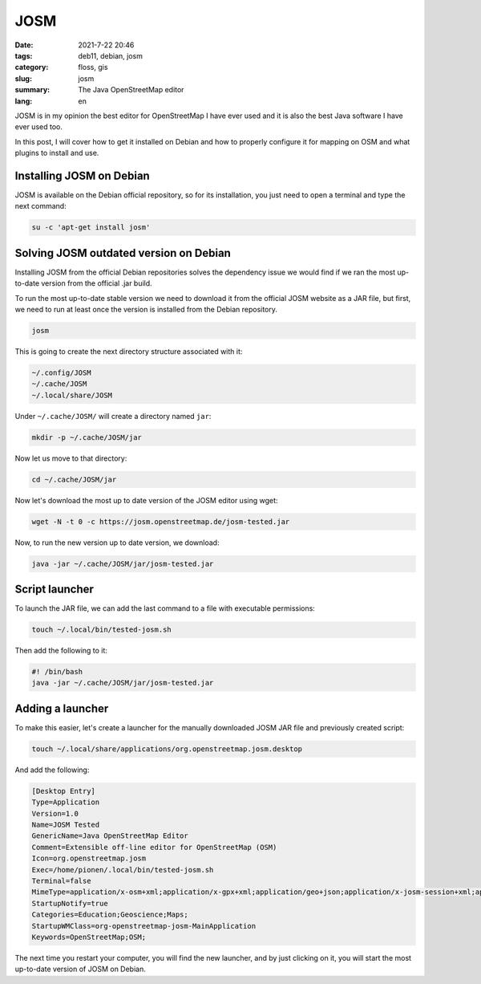 JOSM
####

:date: 2021-7-22 20:46
:tags: deb11, debian, josm
:category: floss, gis
:slug: josm
:summary: The Java OpenStreetMap editor
:lang: en

JOSM is in my opinion the best editor for OpenStreetMap I have ever used and it
is also the best Java software I have ever used too.

In this post, I will cover how to get it installed on Debian and how to
properly configure it for mapping on OSM and what plugins to install and use.

Installing JOSM on Debian
=========================

JOSM is available on the Debian official repository, so for its installation,
you just need to open a terminal and type the next command:

.. code-block:: console

   su -c 'apt-get install josm'

Solving JOSM outdated version on Debian
=======================================

Installing JOSM from the official Debian repositories solves the dependency
issue we would find if we ran the most up-to-date version from the official
.jar build.

To run the most up-to-date stable version we need to download it from the
official JOSM website as a JAR file, but first, we need to run at least once
the version is installed from the Debian repository.

.. code-block:: console

   josm

This is going to create the next directory structure associated with it:

.. code-block:: console

   ~/.config/JOSM
   ~/.cache/JOSM
   ~/.local/share/JOSM

Under ``~/.cache/JOSM/`` will create a directory named ``jar``:

.. code-block:: console

   mkdir -p ~/.cache/JOSM/jar

Now let us move to that directory:

.. code-block:: console

   cd ~/.cache/JOSM/jar

Now let's download the most up to date version of the JOSM editor using wget:

.. code-block:: console

   wget -N -t 0 -c https://josm.openstreetmap.de/josm-tested.jar

Now, to run the new version up to date version, we download:

.. code-block:: console

   java -jar ~/.cache/JOSM/jar/josm-tested.jar

Script launcher
===============

To launch the JAR file, we can add the last command to a file with executable
permissions:

.. code-block:: console

   touch ~/.local/bin/tested-josm.sh

Then add the following to it:

.. code-block:: console

   #! /bin/bash
   java -jar ~/.cache/JOSM/jar/josm-tested.jar

Adding a launcher
=================

To make this easier, let's create a launcher for the manually downloaded JOSM
JAR file and previously created script:

.. code-block:: console

   touch ~/.local/share/applications/org.openstreetmap.josm.desktop

And add the following:

.. code-block:: console

   [Desktop Entry]
   Type=Application
   Version=1.0
   Name=JOSM Tested
   GenericName=Java OpenStreetMap Editor
   Comment=Extensible off-line editor for OpenStreetMap (OSM)
   Icon=org.openstreetmap.josm
   Exec=/home/pionen/.local/bin/tested-josm.sh
   Terminal=false
   MimeType=application/x-osm+xml;application/x-gpx+xml;application/geo+json;application/x-josm-session+xml;application/x-josm-session+zip;x-scheme-handler/geo;
   StartupNotify=true
   Categories=Education;Geoscience;Maps;
   StartupWMClass=org-openstreetmap-josm-MainApplication
   Keywords=OpenStreetMap;OSM;

The next time you restart your computer, you will find the new launcher, and by
just clicking on it, you will start the most up-to-date version of JOSM on
Debian.
